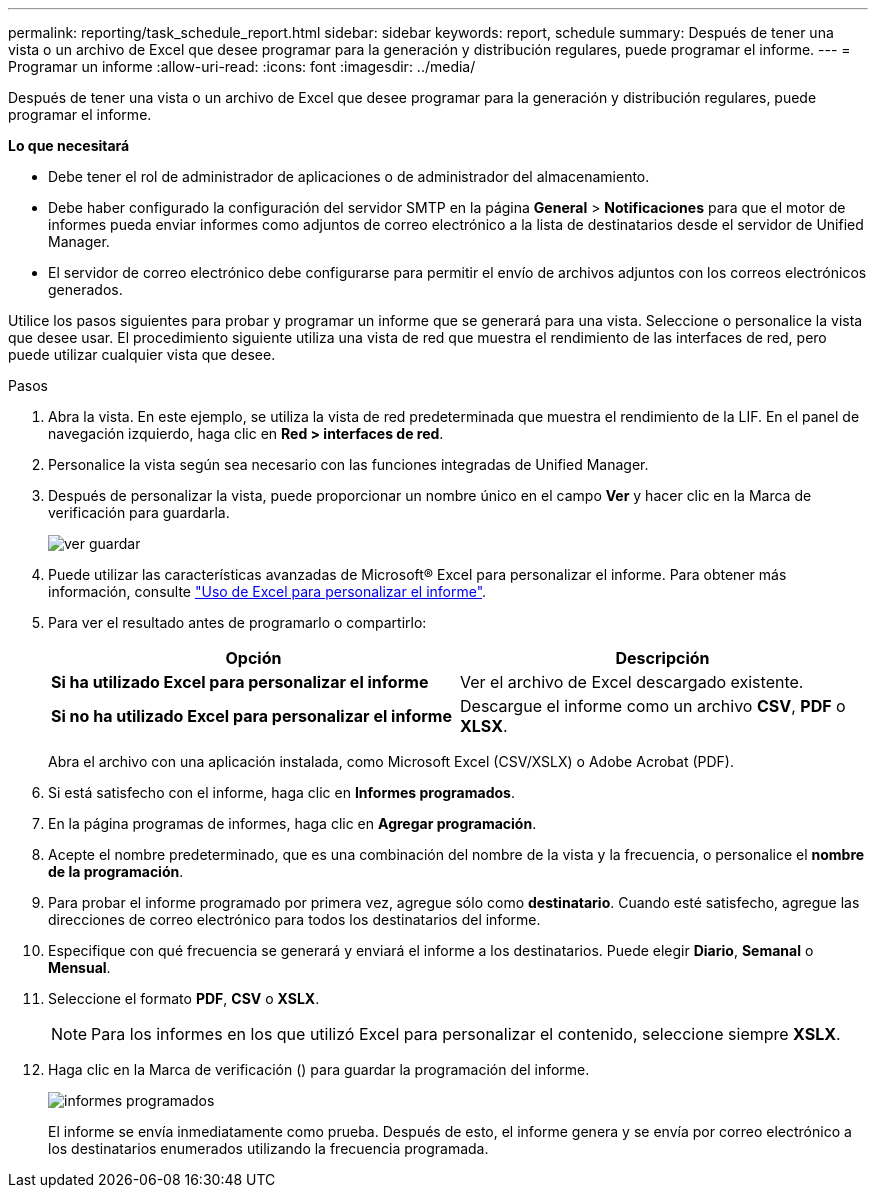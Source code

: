 ---
permalink: reporting/task_schedule_report.html 
sidebar: sidebar 
keywords: report, schedule 
summary: Después de tener una vista o un archivo de Excel que desee programar para la generación y distribución regulares, puede programar el informe. 
---
= Programar un informe
:allow-uri-read: 
:icons: font
:imagesdir: ../media/


[role="lead"]
Después de tener una vista o un archivo de Excel que desee programar para la generación y distribución regulares, puede programar el informe.

*Lo que necesitará*

* Debe tener el rol de administrador de aplicaciones o de administrador del almacenamiento.
* Debe haber configurado la configuración del servidor SMTP en la página *General* > *Notificaciones* para que el motor de informes pueda enviar informes como adjuntos de correo electrónico a la lista de destinatarios desde el servidor de Unified Manager.
* El servidor de correo electrónico debe configurarse para permitir el envío de archivos adjuntos con los correos electrónicos generados.


Utilice los pasos siguientes para probar y programar un informe que se generará para una vista. Seleccione o personalice la vista que desee usar. El procedimiento siguiente utiliza una vista de red que muestra el rendimiento de las interfaces de red, pero puede utilizar cualquier vista que desee.

.Pasos
. Abra la vista. En este ejemplo, se utiliza la vista de red predeterminada que muestra el rendimiento de la LIF. En el panel de navegación izquierdo, haga clic en *Red > interfaces de red*.
. Personalice la vista según sea necesario con las funciones integradas de Unified Manager.
. Después de personalizar la vista, puede proporcionar un nombre único en el campo *Ver* y hacer clic en la Marca de verificación para guardarla.
+
image::../media/view_save.gif[ver guardar]

. Puede utilizar las características avanzadas de Microsoft® Excel para personalizar el informe. Para obtener más información, consulte link:task_use_excel_to_customize_your_report.html["Uso de Excel para personalizar el informe"].
. Para ver el resultado antes de programarlo o compartirlo:
+
[cols="2*"]
|===
| Opción | Descripción 


 a| 
*Si ha utilizado Excel para personalizar el informe*
 a| 
Ver el archivo de Excel descargado existente.



 a| 
*Si no ha utilizado Excel para personalizar el informe*
 a| 
Descargue el informe como un archivo *CSV*, *PDF* o *XLSX*.

|===
+
Abra el archivo con una aplicación instalada, como Microsoft Excel (CSV/XSLX) o Adobe Acrobat (PDF).

. Si está satisfecho con el informe, haga clic en *Informes programados*.
. En la página programas de informes, haga clic en *Agregar programación*.
. Acepte el nombre predeterminado, que es una combinación del nombre de la vista y la frecuencia, o personalice el *nombre de la programación*.
. Para probar el informe programado por primera vez, agregue sólo como *destinatario*. Cuando esté satisfecho, agregue las direcciones de correo electrónico para todos los destinatarios del informe.
. Especifique con qué frecuencia se generará y enviará el informe a los destinatarios. Puede elegir *Diario*, *Semanal* o *Mensual*.
. Seleccione el formato *PDF*, *CSV* o *XSLX*.
+
[NOTE]
====
Para los informes en los que utilizó Excel para personalizar el contenido, seleccione siempre *XSLX*.

====
. Haga clic en la Marca de verificación (image:../media/blue_check.gif[""]) para guardar la programación del informe.
+
image::../media/scheduled_reports.gif[informes programados]

+
El informe se envía inmediatamente como prueba. Después de esto, el informe genera y se envía por correo electrónico a los destinatarios enumerados utilizando la frecuencia programada.


